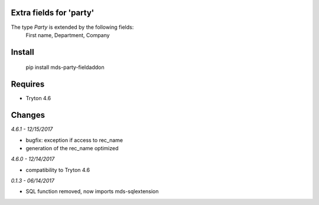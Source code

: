 Extra fields for 'party'
========================

The type *Party* is extended by the following fields: 
  First name, Department, Company

Install
=======

  pip install mds-party-fieldaddon

Requires
========

- Tryton 4.6

Changes
=======

*4.6.1 - 12/15/2017*

- bugfix: exception if access to rec_name
- generation of the rec_name optimized

*4.6.0 - 12/14/2017*

- compatibility to Tryton 4.6

*0.1.3 - 06/14/2017*

- SQL function removed, now imports mds-sqlextension


